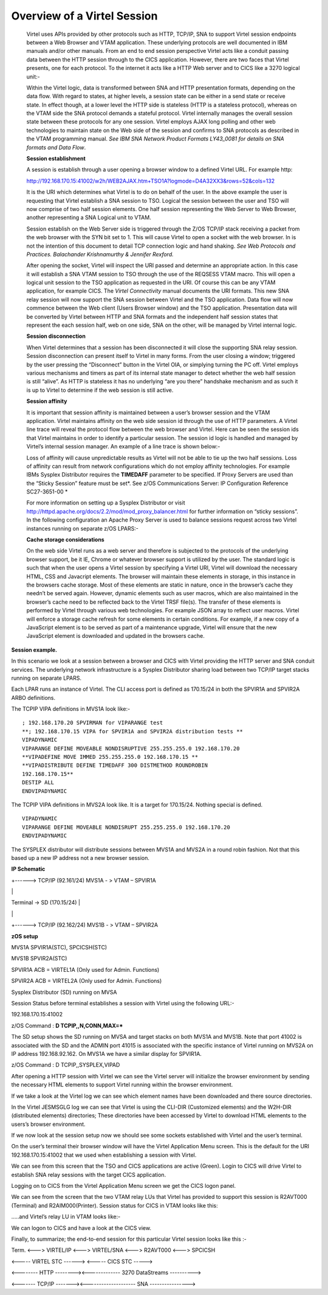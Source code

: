 Overview of a Virtel Session
============================

    Virtel uses APIs provided by other protocols such as HTTP, TCP/IP,
    SNA to support Virtel session endpoints between a Web Browser and
    VTAM application. These underlying protocols are well documented in
    IBM manuals and/or other manuals. From an end to end session
    perspective Virtel acts like a conduit passing data between the HTTP
    session through to the CICS application. However, there are two
    faces that Virtel presents, one for each protocol. To the internet
    it acts like a HTTP Web server and to CICS like a 3270 logical
    unit:-

    Within the Virtel logic, data is transformed between SNA and HTTP
    presentation formats, depending on the data flow. With regard to
    states, at higher levels, a session state can be either in a send
    state or receive state. In effect though, at a lower level the HTTP
    side is stateless (HTTP is a stateless protocol), whereas on the
    VTAM side the SNA protocol demands a stateful protocol. Virtel
    internally manages the overall session state between these protocols
    for any one session. Virtel employs AJAX long polling and other web
    technologies to maintain state on the Web side of the session and
    confirms to SNA protocols as described in the VTAM programming
    manual. *See IBM SNA Network Product Formats LY43\_0081 for details
    on SNA formats and Data Flow*.

    **Session establishment**

    A session is establish through a user opening a browser window to a
    defined Virtel URL. For example http:

    http://192.168.170.15:41002/w2h/WEB2AJAX.htm+TSO1A?logmode=D4A32XX3&rows=52&cols=132

    It is the URI which determines what Virtel is to do on behalf of the
    user. In the above example the user is requesting that Virtel
    establish a SNA session to TSO. Logical the session between the user
    and TSO will now comprise of two half session elements. One half
    session representing the Web Server to Web Browser, another
    representing a SNA Logical unit to VTAM.

    Session establish on the Web Server side is triggered through the
    Z/OS TCP/IP stack receiving a packet from the web browser with the
    SYN bit set to 1. This will cause Virtel to open a socket with the
    web browser. In is not the intention of this document to detail TCP
    connection logic and hand shaking. *See Web Protocols and Practices.
    Balachander Krishnamurthy & Jennifer Rexford.*

    After opening the socket, Virtel will inspect the URI passed and
    determine an appropriate action. In this case it will establish a
    SNA VTAM session to TSO through the use of the REQSESS VTAM macro.
    This will open a logical unit session to the TSO application as
    requested in the URI. Of course this can be any VTAM application,
    for example CICS. The *Virtel Connectivity* manual documents the URI
    formats. This new SNA relay session will now support the SNA session
    between Virtel and the TSO application. Data flow will now commence
    between the Web client (Users Browser window) and the TSO
    application. Presentation data will be converted by Virtel between
    HTTP and SNA formats and the independent half session states that
    represent the each session half, web on one side, SNA on the other,
    will be managed by Virtel internal logic.

    **Session disconnection**

    When Virtel determines that a session has been disconnected it will
    close the supporting SNA relay session. Session disconnection can
    present itself to Virtel in many forms. From the user closing a
    window; triggered by the user pressing the “Disconnect” button in
    the Virtel OIA, or simplying turning the PC off. Virtel employs
    various mechanisms and timers as part of its internal state manager
    to detect whether the web half session is still “alive”. As HTTP is
    stateless it has no underlying “are you there” handshake mechanism
    and as such it is up to Virtel to determine if the web session is
    still active.

    **Session affinity**

    It is important that session affinity is maintained between a user’s
    browser session and the VTAM application. Virtel maintains affinity
    on the web side session id through the use of HTTP parameters. A
    Virtel line trace will reveal the protocol flow between the web
    browser and Virtel. Here can be seen the session ids that Virtel
    maintains in order to identify a particular session. The session id
    logic is handled and managed by Virtel’s internal session manager.
    An example of a line trace is shown below:-

    Loss of affinity will cause unpredictable results as Virtel will not
    be able to tie up the two half sessions. Loss of affinity can result
    from network configurations which do not employ affinity
    technologies. For example IBMs Sysplex Distributor requires the
    **TIMEDAFF** parameter to be specified. If Proxy Servers are used
    than the “Sticky Session” feature must be set\ *. See z/OS
    Communications Server: IP Configuration Reference SC27-3651-00 *

    For more information on setting up a Sysplex Distributor or visit
    http://httpd.apache.org/docs/2.2/mod/mod_proxy_balancer.html for
    further information on “sticky sessions”. In the following
    configuration an Apache Proxy Server is used to balance sessions
    request across two Virtel instances running on separate z/OS LPARS:-

    |image0|

    **Cache storage considerations**

    On the web side Virtel runs as a web server and therefore is
    subjected to the protocols of the underlying browser support, be it
    IE, Chrome or whatever browser support is utilized by the user. The
    standard logic is such that when the user opens a Virtel session by
    specifying a Virtel URI, Virtel will download the necessary HTML,
    CSS and Javacript elements. The browser will maintain these elements
    in storage, in this instance in the browsers cache storage. Most of
    these elements are static in nature, once in the browser’s cache
    they needn’t be served again. However, dynamic elements such as user
    macros, which are also maintained in the browser’s cache need to be
    reflected back to the Virtel TRSF file(s). The transfer of these
    elements is performed by Virtel through various web technologies.
    For example JSON array to reflect user macros. Virtel will enforce a
    storage cache refresh for some elements in certain conditions. For
    example, if a new copy of a JavaScript element is to be served as
    part of a maintenance upgrade, Virtel will ensure that the new
    JavaScript element is downloaded and updated in the browsers cache.

**Session example.**

In this scenario we look at a session between a browser and CICS with
Virtel providing the HTTP server and SNA conduit services. The
underlying network infrastructure is a Sysplex Distributor sharing load
between two TCP/IP target stacks running on separate LPARS.

Each LPAR runs an instance of Virtel. The CLI access port is defined as
170.15/24 in both the SPVIR1A and SPVIR2A ARBO definitions.

The TCPIP VIPA definitions in MVS1A look like:-

::

    ; 192.168.170.20 SPVIRMAN for VIPARANGE test
    **; 192.168.170.15 VIPA for SPVIR1A and SPVIR2A distribution tests ** 
    VIPADYNAMIC
    VIPARANGE DEFINE MOVEABLE NONDISRUPTIVE 255.255.255.0 192.168.170.20
    **VIPADEFINE MOVE IMMED 255.255.255.0 192.168.170.15 **
    **VIPADISTRIBUTE DEFINE TIMEDAFF 300 DISTMETHOD ROUNDROBIN
    192.168.170.15**
    DESTIP ALL
    ENDVIPADYNAMIC

The TCPIP VIPA definitions in MVS2A look like. It is a target for
170.15/24. Nothing special is defined.

::

    VIPADYNAMIC
    VIPARANGE DEFINE MOVEABLE NONDISRUPT 255.255.255.0 192.168.170.20
    ENDVIPADYNAMIC

The SYSPLEX distributor will distribute sessions between MVS1A and MVS2A
in a round robin fashion. Not that this based up a new IP address not a
new browser session.

**IP Schematic**

+------> TCP/IP (92.161/24) MVS1A - > VTAM – SPVIR1A

\|

Terminal -> SD (170.15/24) \|

\|

+------> TCP/IP (92.162/24) MVS1B - > VTAM – SPVIR2A

**zOS setup**

MVS1A SPVIR1A(STC), SPCICSH(STC)

MVS1B SPVIR2A(STC)

SPVIR1A ACB = VIRTEL1A (Only used for Admin. Functions)

SPVIR2A ACB = VIRTEL2A (Only used for Admin. Functions)

Sysplex Distributor (SD) running on MVSA

Session Status before terminal establishes a session with Virtel using
the following URL:-

192.168.170.15:41002

z/OS Command : **D TCPIP,,N,CONN,MAX=\***

|image1|

The SD setup shows the SD running on MVSA and target stacks on both
MVS1A and MVS1B. Note that port 41002 is associated with the SD and the
ADMIN port 41015 is associated with the specific instance of Virtel
running on MVS2A on IP address 192.168.92.162. On MVS1A we have a
similar display for SPVIR1A.

|image2|

z/OS Command : D TCPIP,,SYSPLEX,VIPAD

|image3|

After opening a HTTP session with Virtel we can see the Virtel server
will initialize the browser environment by sending the necessary HTML
elements to support Virtel running within the browser environment.

|image4|

If we take a look at the Virtel log we can see which element names have
been downloaded and there source directories.

|image5|

In the Virtel JESMSGLG log we can see that Virtel is using the CLI-DIR
(Customized elements) and the W2H-DIR (distributed elements)
directories; These directories have been accessed by Virtel to download
HTML elements to the users’s browser environment.

If we now look at the session setup now we should see some sockets
established with Virtel and the user’s terminal.

|image6|

On the user’s terminal their browser window will have the Virtel
Application Menu screen. This is the default for the URI
192.168.170.15:41002 that we used when establishing a session with
Virtel.

|image7|

We can see from this screen that the TSO and CICS applications are
active (Green). Login to CICS will drive Virtel to establish SNA relay
sessions with the target CICS application.

Logging on to CICS from the Virtel Application Menu screen we get the
CICS logon panel.

|image8|

We can see from the screen that the two VTAM relay LUs that Virtel has
provided to support this session is R2AVT000 (Terminal) and
R2AIM000(Printer). Session status for CICS in VTAM looks like this:

|image9|

…..and Virtel’s relay LU in VTAM looks like:-

|image10|

We can logon to CICS and have a look at the CICS view.

|image11|

Finally, to summarize; the end-to-end session for this particular Virtel
session looks like this :-

Term. <---> VIRTEL/IP <---> VIRTEL/SNA <–--> R2AVT000 <---> SPCICSH

<----- VIRTEL STC ------> <----- CICS STC ----->

<-------- HTTP --------><------------- 3270 DataStreams ---------->

<------- TCP/IP -------><-------------------- SNA ---------------->

.. |image0| image:: images/media/image1.jpg
   :width: 6.30000in
   :height: 3.54375in
.. |image1| image:: images/media/image2.png
   :width: 7.08333in
   :height: 1.80208in
.. |image2| image:: images/media/image3.png
   :width: 7.08333in
   :height: 1.65625in
.. |image3| image:: images/media/image4.png
   :width: 7.06250in
   :height: 1.57292in
.. |image4| image:: images/media/image5.png
   :width: 7.08333in
   :height: 2.51042in
.. |image5| image:: images/media/image6.png
   :width: 7.06250in
   :height: 1.61458in
.. |image6| image:: images/media/image7.png
   :width: 7.04167in
   :height: 2.59375in
.. |image7| image:: images/media/image8.png
   :width: 7.05208in
   :height: 3.37500in
.. |image8| image:: images/media/image9.png
   :width: 7.08333in
   :height: 4.55208in
.. |image9| image:: images/media/image10.png
   :width: 6.30000in
   :height: 4.55486in
.. |image10| image:: images/media/image11.png
   :width: 6.30000in
   :height: 4.22153in
.. |image11| image:: images/media/image12.png
   :width: 7.19792in
   :height: 1.09375in
